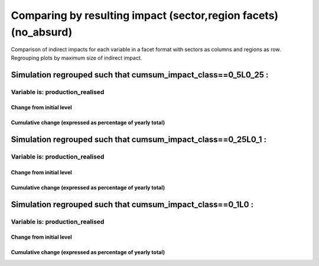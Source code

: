 **************************************************************************************************************************************************************
Comparing by resulting impact (sector,region facets) (no_absurd)
**************************************************************************************************************************************************************

Comparison of indirect impacts for each variable in a facet format
with sectors as columns and regions as row. Regrouping plots by maximum size of indirect impact.

Simulation regrouped such that cumsum_impact_class==0_5L0_25 :
~~~~~~~~~~~~~~~~~~~~~~~~~~~~~~~~~~~~~~~~~~~~~~~~~~~~~~~~~~~~~~~~~~~~~~~~~~~~~~~~~~

Variable is: production_realised
---------------------------------------

Change from initial level
^^^^^^^^^^^^^^^^^^^^^^^^^

.. image:: ../../../images/figs/general/no_absurd/cumsum_impact_class~0_5L0_25/sectorXregion~Experience/production_realised_classic.svg
    :alt: No data to plot (possibly because no simulation correspond to this scope/selection)

Cumulative change (expressed as percentage of yearly total)
^^^^^^^^^^^^^^^^^^^^^^^^^^^^^^^^^^^^^^^^^^^^^^^^^^^^^^^^^^^

.. image:: ../../../images/figs/general/no_absurd/cumsum_impact_class~0_5L0_25/sectorXregion~Experience/production_realised_cumsum.svg
    :alt: No data to plot (possibly because no simulation correspond to this scope/selection)


Simulation regrouped such that cumsum_impact_class==0_25L0_1 :
~~~~~~~~~~~~~~~~~~~~~~~~~~~~~~~~~~~~~~~~~~~~~~~~~~~~~~~~~~~~~~~~~~~~~~~~~~~~~~~~~~

Variable is: production_realised
---------------------------------------

Change from initial level
^^^^^^^^^^^^^^^^^^^^^^^^^

.. image:: ../../../images/figs/general/no_absurd/cumsum_impact_class~0_25L0_1/sectorXregion~Experience/production_realised_classic.svg
    :alt: No data to plot (possibly because no simulation correspond to this scope/selection)

Cumulative change (expressed as percentage of yearly total)
^^^^^^^^^^^^^^^^^^^^^^^^^^^^^^^^^^^^^^^^^^^^^^^^^^^^^^^^^^^

.. image:: ../../../images/figs/general/no_absurd/cumsum_impact_class~0_25L0_1/sectorXregion~Experience/production_realised_cumsum.svg
    :alt: No data to plot (possibly because no simulation correspond to this scope/selection)


Simulation regrouped such that cumsum_impact_class==0_1L0 :
~~~~~~~~~~~~~~~~~~~~~~~~~~~~~~~~~~~~~~~~~~~~~~~~~~~~~~~~~~~~~~~~~~~~~~~~~~~~~~~~~~

Variable is: production_realised
---------------------------------------

Change from initial level
^^^^^^^^^^^^^^^^^^^^^^^^^

.. image:: ../../../images/figs/general/no_absurd/cumsum_impact_class~0_1L0/sectorXregion~Experience/production_realised_classic.svg
    :alt: No data to plot (possibly because no simulation correspond to this scope/selection)

Cumulative change (expressed as percentage of yearly total)
^^^^^^^^^^^^^^^^^^^^^^^^^^^^^^^^^^^^^^^^^^^^^^^^^^^^^^^^^^^

.. image:: ../../../images/figs/general/no_absurd/cumsum_impact_class~0_1L0/sectorXregion~Experience/production_realised_cumsum.svg
    :alt: No data to plot (possibly because no simulation correspond to this scope/selection)

